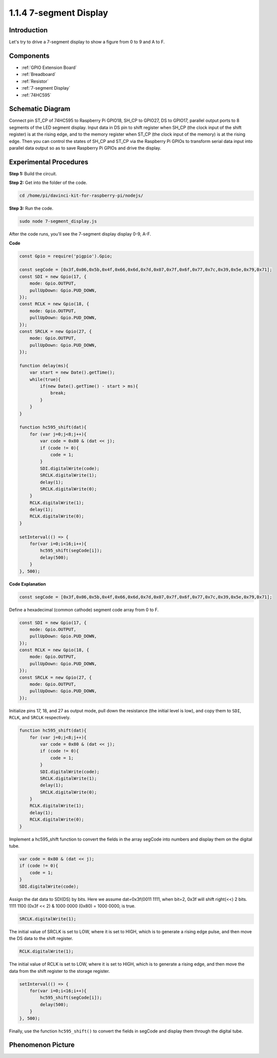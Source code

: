 1.1.4 7-segment Display
=============================

Introduction
--------------

Let's try to drive a 7-segment display to show a figure from 0 to 9 and
A to F.

Components
----------------

.. image:: img/list_7_segment.png

* :ref:`GPIO Extension Board`
* :ref:`Breadboard`
* :ref:`Resistor`
* :ref:`7-segment Display`
* :ref:`74HC595`

Schematic Diagram
---------------------

Connect pin ST_CP of 74HC595 to Raspberry Pi GPIO18, SH_CP to GPIO27, DS
to GPIO17, parallel output ports to 8 segments of the LED segment
display. Input data in DS pin to shift register when SH_CP (the clock
input of the shift register) is at the rising edge, and to the memory
register when ST_CP (the clock input of the memory) is at the rising
edge. Then you can control the states of SH_CP and ST_CP via the
Raspberry Pi GPIOs to transform serial data input into parallel data
output so as to save Raspberry Pi GPIOs and drive the display.

.. image:: img/schematic_7_segment.png

Experimental Procedures
--------------------------

**Step 1:** Build the circuit.

.. image:: img/image73.png

**Step 2:** Get into the folder of the code.

.. raw:: html

    <run></run>

.. code-block::

    cd /home/pi/davinci-kit-for-raspberry-pi/nodejs/

**Step 3:** Run the code.

.. raw:: html

    <run></run>

.. code-block::

    sudo node 7-segment_display.js

After the code runs, you'll see the 7-segment display display 0-9, A-F.

**Code**

.. code-block::

    const Gpio = require('pigpio').Gpio;

    const segCode = [0x3f,0x06,0x5b,0x4f,0x66,0x6d,0x7d,0x07,0x7f,0x6f,0x77,0x7c,0x39,0x5e,0x79,0x71];
    const SDI = new Gpio(17, {
        mode: Gpio.OUTPUT,
        pullUpDown: Gpio.PUD_DOWN,             
    });
    const RCLK = new Gpio(18, {
        mode: Gpio.OUTPUT,
        pullUpDown: Gpio.PUD_DOWN,             
    });
    const SRCLK = new Gpio(27, {
        mode: Gpio.OUTPUT,
        pullUpDown: Gpio.PUD_DOWN,             
    });

    function delay(ms){
        var start = new Date().getTime();	
        while(true){
            if(new Date().getTime() - start > ms){
                break;		
            }	  
        }
    }

    function hc595_shift(dat){
        for (var j=0;j<8;j++){
            var code = 0x80 & (dat << j);
            if (code != 0){
                code = 1;
            }
            SDI.digitalWrite(code);
            SRCLK.digitalWrite(1);
            delay(1);
            SRCLK.digitalWrite(0);
        }
        RCLK.digitalWrite(1);
        delay(1);
        RCLK.digitalWrite(0);
    }

    setInterval(() => {
        for(var i=0;i<16;i++){
            hc595_shift(segCode[i]);
            delay(500);
        }
    }, 500);    

**Code Explanation**

.. code-block::

    const segCode = [0x3f,0x06,0x5b,0x4f,0x66,0x6d,0x7d,0x07,0x7f,0x6f,0x77,0x7c,0x39,0x5e,0x79,0x71];

Define a hexadecimal (common cathode) segment code array from 0 to F.   

.. code-block::

    const SDI = new Gpio(17, {
        mode: Gpio.OUTPUT,
        pullUpDown: Gpio.PUD_DOWN,             
    });
    const RCLK = new Gpio(18, {
        mode: Gpio.OUTPUT,
        pullUpDown: Gpio.PUD_DOWN,             
    });
    const SRCLK = new Gpio(27, {
        mode: Gpio.OUTPUT,
        pullUpDown: Gpio.PUD_DOWN,             
    });

Initialize pins 17, 18, and 27 as output mode, pull down the resistance (the initial level is low), and copy them to ``SDI``, ``RCLK``, and ``SRCLK`` respectively.

.. code-block::

    function hc595_shift(dat){
        for (var j=0;j<8;j++){
            var code = 0x80 & (dat << j);
            if (code != 0){
                code = 1;
            }
            SDI.digitalWrite(code);
            SRCLK.digitalWrite(1);
            delay(1);
            SRCLK.digitalWrite(0);
        }
        RCLK.digitalWrite(1);
        delay(1);
        RCLK.digitalWrite(0);
    }    

Implement a hc595_shift function to convert the fields in the array segCode into numbers and display them on the digital tube.

.. code-block::

    var code = 0x80 & (dat << j);
    if (code != 0){
        code = 1;
    }
    SDI.digitalWrite(code);    

Assign the dat data to SDI(DS) by bits. Here we assume dat=0x3f(0011 1111, when bit=2, 0x3f will shift right(<<) 2 bits. 1111 1100 (0x3f << 2) & 1000 0000 (0x80) = 1000 0000, is true.

.. code-block::

    SRCLK.digitalWrite(1);

The initial value of SRCLK is set to LOW, where it is set to HIGH, which is to generate a rising edge pulse, and then move the DS data to the shift register.

.. code-block::

    RCLK.digitalWrite(1);

The initial value of RCLK is set to LOW, where it is set to HIGH, which is to generate a rising edge, and then move the data from the shift register to the storage register.

.. code-block::

    setInterval(() => {
        for(var i=0;i<16;i++){
            hc595_shift(segCode[i]);
            delay(500);
        }
    }, 500);  

Finally, use the function ``hc595_shift()`` to convert the fields in segCode and display them through the digital tube.   

Phenomenon Picture
---------------------------

.. image:: img/image74.jpeg





